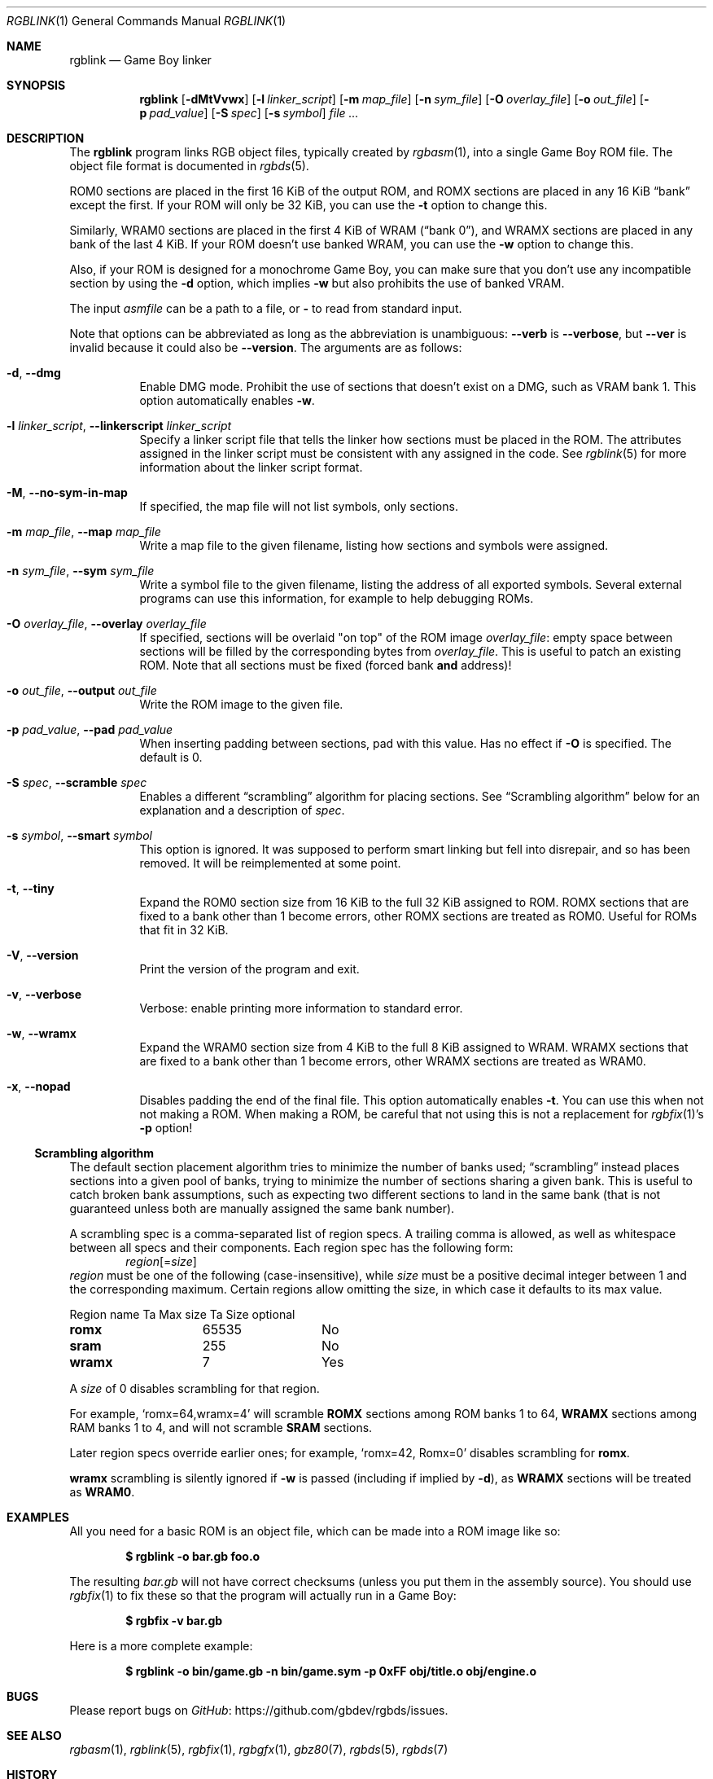 .\" SPDX-License-Identifier: MIT
.\"
.Dd December 22, 2023
.Dt RGBLINK 1
.Os
.Sh NAME
.Nm rgblink
.Nd Game Boy linker
.Sh SYNOPSIS
.Nm
.Op Fl dMtVvwx
.Op Fl l Ar linker_script
.Op Fl m Ar map_file
.Op Fl n Ar sym_file
.Op Fl O Ar overlay_file
.Op Fl o Ar out_file
.Op Fl p Ar pad_value
.Op Fl S Ar spec
.Op Fl s Ar symbol
.Ar
.Sh DESCRIPTION
The
.Nm
program links RGB object files, typically created by
.Xr rgbasm 1 ,
into a single Game Boy ROM file.
The object file format is documented in
.Xr rgbds 5 .
.Pp
ROM0 sections are placed in the first 16 KiB of the output ROM, and ROMX sections are placed in any 16 KiB
.Dq bank
except the first.
If your ROM will only be 32 KiB, you can use the
.Fl t
option to change this.
.Pp
Similarly, WRAM0 sections are placed in the first 4 KiB of WRAM
.Pq Dq bank 0 ,
and WRAMX sections are placed in any bank of the last 4 KiB.
If your ROM doesn't use banked WRAM, you can use the
.Fl w
option to change this.
.Pp
Also, if your ROM is designed for a monochrome Game Boy, you can make sure that you don't use any incompatible section by using the
.Fl d
option, which implies
.Fl w
but also prohibits the use of banked VRAM.
.Pp
The input
.Ar asmfile
can be a path to a file, or
.Cm \-
to read from standard input.
.Pp
Note that options can be abbreviated as long as the abbreviation is unambiguous:
.Fl \-verb
is
.Fl \-verbose ,
but
.Fl \-ver
is invalid because it could also be
.Fl \-version .
The arguments are as follows:
.Bl -tag -width Ds
.It Fl d , Fl \-dmg
Enable DMG mode.
Prohibit the use of sections that doesn't exist on a DMG, such as VRAM bank 1.
This option automatically enables
.Fl w .
.It Fl l Ar linker_script , Fl \-linkerscript Ar linker_script
Specify a linker script file that tells the linker how sections must be placed in the ROM.
The attributes assigned in the linker script must be consistent with any assigned in the code.
See
.Xr rgblink 5
for more information about the linker script format.
.It Fl M , Fl \-no-sym-in-map
If specified, the map file will not list symbols, only sections.
.It Fl m Ar map_file , Fl \-map Ar map_file
Write a map file to the given filename, listing how sections and symbols were assigned.
.It Fl n Ar sym_file , Fl \-sym Ar sym_file
Write a symbol file to the given filename, listing the address of all exported symbols.
Several external programs can use this information, for example to help debugging ROMs.
.It Fl O Ar overlay_file , Fl \-overlay Ar overlay_file
If specified, sections will be overlaid "on top" of the ROM image
.Ar overlay_file :
empty space between sections will be filled by the corresponding bytes from
.Ar overlay_file .
This is useful to patch an existing ROM.
Note that all sections must be fixed (forced bank
.Sy and
address)!
.It Fl o Ar out_file , Fl \-output Ar out_file
Write the ROM image to the given file.
.It Fl p Ar pad_value , Fl \-pad Ar pad_value
When inserting padding between sections, pad with this value.
Has no effect if
.Fl O
is specified.
The default is 0.
.It Fl S Ar spec , Fl \-scramble Ar spec
Enables a different
.Dq scrambling
algorithm for placing sections.
See
.Sx Scrambling algorithm
below for an explanation and a description of
.Ar spec .
.It Fl s Ar symbol , Fl \-smart Ar symbol
This option is ignored.
It was supposed to perform smart linking but fell into disrepair, and so has been removed.
It will be reimplemented at some point.
.It Fl t , Fl \-tiny
Expand the ROM0 section size from 16 KiB to the full 32 KiB assigned to ROM.
ROMX sections that are fixed to a bank other than 1 become errors, other ROMX sections are treated as ROM0.
Useful for ROMs that fit in 32 KiB.
.It Fl V , Fl \-version
Print the version of the program and exit.
.It Fl v , Fl \-verbose
Verbose: enable printing more information to standard error.
.It Fl w , Fl \-wramx
Expand the WRAM0 section size from 4 KiB to the full 8 KiB assigned to WRAM.
WRAMX sections that are fixed to a bank other than 1 become errors, other WRAMX sections are treated as WRAM0.
.It Fl x , Fl \-nopad
Disables padding the end of the final file.
This option automatically enables
.Fl t .
You can use this when not not making a ROM.
When making a ROM, be careful that not using this is not a replacement for
.Xr rgbfix 1 Ap s Fl p
option!
.El
.Ss Scrambling algorithm
The default section placement algorithm tries to minimize the number of banks used;
.Dq scrambling
instead places sections into a given pool of banks, trying to minimize the number of sections sharing a given bank.
This is useful to catch broken bank assumptions, such as expecting two different sections to land in the same bank (that is not guaranteed unless both are manually assigned the same bank number).
.Pp
A scrambling spec is a comma-separated list of region specs.
A trailing comma is allowed, as well as whitespace between all specs and their components.
Each region spec has the following form:
.D1 Ar region Ns Op = Ns Ar size
.Ar region
must be one of the following (case-insensitive), while
.Ar size
must be a positive decimal integer between 1 and the corresponding maximum.
Certain regions allow omitting the size, in which case it defaults to its max value.
.Bl -column "Region name" "Max value" "Size optional"
Region name Ta Max size Ta Size optional
.Cm romx Ta 65535 Ta \&No
.Cm sram Ta 255 Ta \&No
.Cm wramx Ta 7 Ta Yes
.El
.Pp
A
.Ar size
of 0 disables scrambling for that region.
.Pp
For example,
.Ql romx=64,wramx=4
will scramble
.Ic ROMX
sections among ROM banks 1 to 64,
.Ic WRAMX
sections among RAM banks 1 to 4, and will not scramble
.Ic SRAM
sections.
.Pp
Later region specs override earlier ones; for example,
.Ql romx=42, Romx=0
disables scrambling for
.Cm romx .
.Pp
.Cm wramx
scrambling is silently ignored if
.Fl w
is passed (including if implied by
.Fl d ) ,
as
.Ic WRAMX
sections will be treated as
.Ic WRAM0 .
.Sh EXAMPLES
All you need for a basic ROM is an object file, which can be made into a ROM image like so:
.Pp
.Dl $ rgblink -o bar.gb foo.o
.Pp
The resulting
.Ar bar.gb
will not have correct checksums (unless you put them in the assembly source).
You should use
.Xr rgbfix 1
to fix these so that the program will actually run in a Game Boy:
.Pp
.Dl $ rgbfix -v bar.gb
.Pp
Here is a more complete example:
.Pp
.Dl $ rgblink -o bin/game.gb -n bin/game.sym -p 0xFF obj/title.o obj/engine.o
.Sh BUGS
Please report bugs on
.Lk https://github.com/gbdev/rgbds/issues GitHub .
.Sh SEE ALSO
.Xr rgbasm 1 ,
.Xr rgblink 5 ,
.Xr rgbfix 1 ,
.Xr rgbgfx 1 ,
.Xr gbz80 7 ,
.Xr rgbds 5 ,
.Xr rgbds 7
.Sh HISTORY
.Nm
was originally written by
.An Carsten S\(/orensen
as part of the ASMotor package, and was later repackaged in RGBDS by
.An Justin Lloyd .
It is now maintained by a number of contributors at
.Lk https://github.com/gbdev/rgbds .
